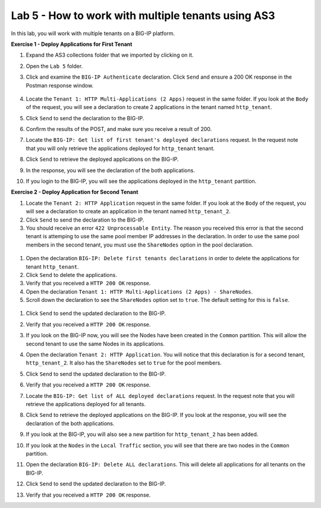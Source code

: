 Lab 5 - How to work with multiple tenants using AS3
===================================================
In this lab, you will work with multiple tenants on a BIG-IP platform.

**Exercise 1 - Deploy Applications for First Tenant**

#. Expand the AS3 collections folder that we imported by clicking on it.

#. Open the ``Lab 5`` folder.

#. Click and examine the ``BIG-IP Authenticate`` declaration. Click ``Send`` and ensure a 200 OK response in the Postman response window. 

    .. image:: /_static/as3/Postname200OK_Highlighted.JPG

#. Locate the ``Tenant 1: HTTP Multi-Applications (2 Apps)`` request in the same folder.  If you look at the ``Body`` of the request, you will see a declaration to create 2 applications in the tenant named ``http_tenant``.

#. Click ``Send`` to send the declaration to the BIG-IP.

#. Confirm the results of the POST, and make sure you receive a result of 200.

#. Locate the ``BIG-IP: Get list of first tenant's deployed declarations`` request.  In the request note that you will only retrieve the applications deployed for ``http_tenant`` tenant.

   .. image:: /_static/as3/Postman_GetTenantDeclaration-Highlighted.JPG

#. Click ``Send`` to retrieve the deployed applications on the BIG-IP.  

#. In the response, you will see the declaration of the both applications.

#. If you login to the BIG-IP, you will see the applications deployed in the ``http_tenant`` partition.


**Exercise 2 - Deploy Application for Second Tenant**

#. Locate the ``Tenant 2: HTTP Application`` request in the same folder.  If you look at the ``Body`` of the request, you will see a declaration to create an application in the tenant named ``http_tenant_2``.

#. Click ``Send`` to send the declaration to the BIG-IP.

#. You should receive an error ``422 Unprocessable Entity``.  The reason you received this error is that the second tenant is attemping to use the same pool member IP addresses in the declaration.  In order to use the same pool members in the second tenant, you must use the ``ShareNodes`` option in the pool declaration.

  .. image:: /_static/as3/Postman_Tenant2_Error.JPG

#. Open the declaration ``BIG-IP: Delete first tenants declarations`` in order to delete the applications for tenant ``http_tenant``.

#. Click ``Send`` to delete the applications.

#. Verify that you received a ``HTTP 200 OK`` response.

#. Open the declaration ``Tenant 1: HTTP Multi-Applications (2 Apps) - ShareNodes``.

#. Scroll down the declaration to see the ``ShareNodes`` option set to ``true``.  The default setting for this is ``false``.

  .. image:: /_static/as3/Postman_Tenant1_ShareNodes-Highlighted.JPG

#. Click ``Send`` to send the updated declaration to the BIG-IP.

#. Verify that you received a ``HTTP 200 OK`` response.

#. If you look on the BIG-IP now, you will see the Nodes have been created in the ``Common`` partition.  This will allow the second tenant to use the same Nodes in its applications.

#. Open the declaration ``Tenant 2: HTTP Application``.  You will notice that this declaration is for a second tenant, ``http_tenant_2``.  It also has the ``ShareNodes`` set to ``true`` for the pool members.

#. Click ``Send`` to send the updated declaration to the BIG-IP.

#. Verify that you received a ``HTTP 200 OK`` response.

#. Locate the ``BIG-IP: Get list of ALL deployed declarations`` request.  In the request note that you will retrieve the applications deployed for all tenants.

   .. image:: /_static/as3/Postman_GetAllTenantDeclarations.JPG

#. Click ``Send`` to retrieve the deployed applications on the BIG-IP.  If you look at the response, you will see the declaration of the both applications.

#. If you look at the BIG-IP, you will also see a new partition for ``http_tenant_2`` has been added.  

#. If you look at the ``Nodes`` in the ``Local Traffic`` section, you will see that there are two nodes in the ``Common`` partition.

#. Open the declaration ``BIG-IP: Delete ALL declarations``.  This will delete all applications for all tenants on the BIG-IP.

#. Click ``Send`` to send the updated declaration to the BIG-IP.

#. Verify that you received a ``HTTP 200 OK`` response.

